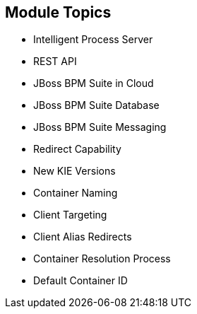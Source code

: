 :scrollbar:
:data-uri:
:noaudio:

== Module Topics

* Intelligent Process Server
* REST API
* JBoss BPM Suite in Cloud
* JBoss BPM Suite Database
* JBoss BPM Suite Messaging
* Redirect Capability
* New KIE Versions
* Container Naming
* Client Targeting
* Client Alias Redirects
* Container Resolution Process
* Default Container ID

ifdef::showscript[]

In this module we will study the Openshift configuration for the Red Hat Intelligent Process Server container and its configuration options.

endif::showscript[]
